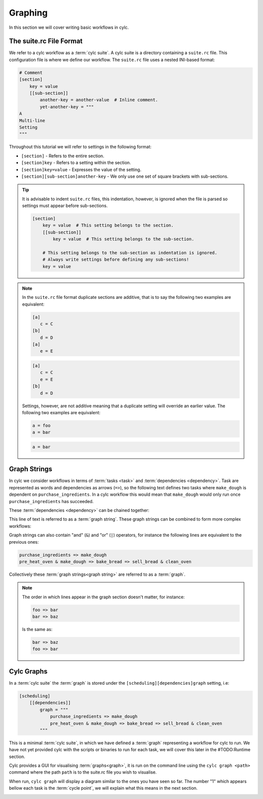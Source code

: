 Graphing
========


In this section we will cover writing basic workflows in cylc.


The suite.rc File Format
------------------------

We refer to a cylc workflow as a :term:`cylc suite`. A cylc suite is a directory
containing a ``suite.rc`` file. This configuration file is where
we define our workflow. The ``suite.rc`` file uses a nested INI-based format:

.. code-block:: cylc

   # Comment
   [section]
       key = value
       [[sub-section]]
           another-key = another-value  # Inline comment.
           yet-another-key = """
   A
   Multi-line
   Setting
   """

Throughout this tutorial we will refer to settings in the following format:

* ``[section]`` - Refers to the entire section.
* ``[section]key`` - Refers to a setting within the section.
* ``[section]key=value`` - Expresses the value of the setting.
* ``[section][sub-section]another-key`` - We only use one set of square
  brackets with sub-sections.

.. tip::

   It is advisable to indent ``suite.rc`` files, this indentation, however,
   is ignored when the file is parsed so settings must appear before
   sub-sections.

   .. code-block:: cylc

      [section]
          key = value  # This setting belongs to the section.
          [[sub-section]]
              key = value  # This setting belongs to the sub-section.

          # This setting belongs to the sub-section as indentation is ignored.
          # Always write settings before defining any sub-sections!
          key = value

.. note::

   In the ``suite.rc`` file format duplicate sections are additive, that is to
   say the following two examples are equivalent:

   .. code-block:: cylc

      [a]
         c = C
      [b]
         d = D
      [a]
         e = E

   .. code-block:: cylc

      [a]
         c = C
         e = E
      [b]
         d = D

   Settings, however, are not additive meaning that a duplicate setting will
   override an earlier value. The following two examples are equivalent:

   .. code-block:: cylc

      a = foo
      a = bar


   .. code-block:: cylc

      a = bar


Graph Strings
-------------

In cylc we consider workflows in terms of :term:`tasks <task>` and
:term:`dependencies <dependency>`. Task are
represented as words and dependencies as arrows (``=>``), so the following text
defines two tasks where ``make_dough`` is dependent on
``purchase_ingredients``. In a cylc workflow this would mean that
``make_dough`` would only run once ``purchase_ingredients`` has succeeded.

.. minicylc::
   :align: center
   :snippet:
   :theme: demo

   purchase_ingredients => make_dough

These :term:`dependencies <dependency>` can be chained together:

.. minicylc::
   :align: center
   :snippet:
   :theme: demo

   purchase_ingredients => make_dough => bake_bread => sell_bread

This line of text is referred to as a :term:`graph string`. These graph strings
can be combined to form more complex workflows:

.. minicylc::
   :align: center
   :snippet:
   :theme: demo

   purchase_ingredients => make_dough => bake_bread => sell_bread
   pre_heat_oven => bake_bread
   bake_bread => clean_oven

Graph strings can also contain "and" (``&``) and "or" (``|``) operators, for
instance the following lines are equivalent to the previous ones:

.. code-block:: cylc-graph

   purchase_ingredients => make_dough
   pre_heat_oven & make_dough => bake_bread => sell_bread & clean_oven

Collectively these :term:`graph strings<graph string>` are referred to as a
:term:`graph`.

.. note::

   The order in which lines appear in the graph section doesn't matter, for
   instance:

   .. code-block:: cylc-graph

      foo => bar
      bar => baz

   Is the same as:

   .. code-block:: cylc-graph

      bar => baz
      foo => bar

Cylc Graphs
-----------

In a :term:`cylc suite` the :term:`graph` is stored under the
``[scheduling][dependencies]graph`` setting, i.e:

.. code-block:: cylc

   [scheduling]
       [[dependencies]]
           graph = """
               purchase_ingredients => make_dough
               pre_heat_oven & make_dough => bake_bread => sell_bread & clean_oven
           """

This is a minimal :term:`cylc suite`, in which we have defined a :term:`graph`
representing a workflow for cylc to run.
We have not yet provided cylc with the scripts or binaries to run for
each task, we will cover this later in the #TODO:Runtime section.

Cylc provides a GUI for visualising :term:`graphs<graph>`, it is run on the
command line using the ``cylc graph <path>`` command where the path ``path``
is to the suite.rc file you wish to visualise.

When run, ``cylc graph`` will display a diagram similar to the ones you have
seen so far. The number "1" which appears bellow each task is the
:term:`cycle point`, we will explain what this means in the next section.

.. image:: ../img/cylc-graph.png
   :align: center

.. practical::

   .. rubric:: In this practical we will create a new cylc suite and write a
      graph for it to use.

   #. **Create a cylc suite.**

      A cylc suite is just a directory containing a ``suite.rc`` file.
      Somewhere on your system create a directory for the purposes of this
      user-guide.
      
      Within this directory create a new folder called ``graph-introduction``,
      this is to be our "suite directory". Inside this directory create a
      ``suite.rc`` file and paste in the following text:

      .. code-block:: cylc

         [scheduling]
             [[dependencies]]
                 graph = """
                     # TODO: Write graph strings here!
                 """

   #. **Write a graph.**

      We now have a blank cylc suite, next we need to define a workflow.

      Edit your ``suite.rc`` file to add graph strings representing the
      following graph:

      .. digraph:: graph_tutorial
         :align: center

         bgcolor=none

         foo -> bar -> baz -> qux
         pub -> bar -> wop

   #. **Use ``cylc-graph`` to visualise the workflow.**

      Once you have written some graph strings try using ``cylc graph`` to
      display the workflow. Run the following command:

      .. code-block:: bash

         cylc graph <tutorials-directory>/graph-introduction/suite.rc

      If the results weren't what you were hoping for try going back to the
      suite.rc file and making changes.
      
      .. tip::

         In the top right-hand corner of the ``cylc graph`` window there is a
         refresh button which will reload the GUI with any changes you have
         made.

         .. image:: ../img/cylc-graph-refresh.png
            :align: center


      .. spoiler:: Solution warning

         There are multiple correct ways to write this graph. So long as what
         you see in ``cylc graph`` matches the above diagram then you have a
         correct solution.
   
         Two valid examples:

         .. code-block:: cylc-graph

            foo & pub => bar => baz & wop
            baz => qux

         .. code-block:: cylc-graph

            foo => bar => baz => qux
            pub => bar => wop

         The whole suite should look something like this:

         .. code-block:: cylc

            [scheduling]
                [[dependencies]]
                    graph = """
                        foo & pub => bar => baz & wop
                        baz => qux
                    """
